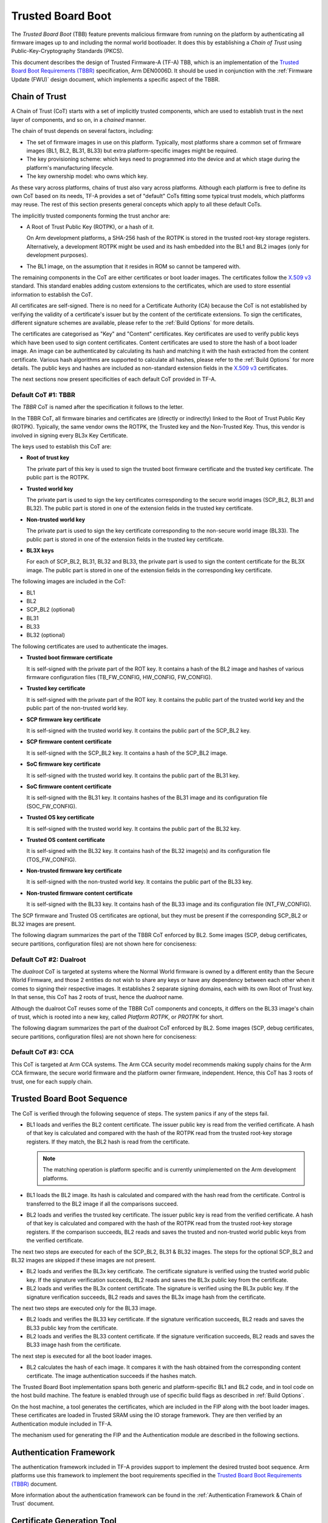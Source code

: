 Trusted Board Boot
==================

The `Trusted Board Boot` (TBB) feature prevents malicious firmware from running
on the platform by authenticating all firmware images up to and including the
normal world bootloader. It does this by establishing a `Chain of Trust` using
Public-Key-Cryptography Standards (PKCS).

This document describes the design of Trusted Firmware-A (TF-A) TBB, which is an
implementation of the `Trusted Board Boot Requirements (TBBR)`_ specification,
Arm DEN0006D. It should be used in conjunction with the :ref:`Firmware Update
(FWU)` design document, which implements a specific aspect of the TBBR.

Chain of Trust
--------------

A Chain of Trust (CoT) starts with a set of implicitly trusted components, which
are used to establish trust in the next layer of components, and so on, in a
`chained` manner.

The chain of trust depends on several factors, including:

-  The set of firmware images in use on this platform.
   Typically, most platforms share a common set of firmware images (BL1, BL2,
   BL31, BL33) but extra platform-specific images might be required.

-  The key provisioning scheme: which keys need to programmed into the device
   and at which stage during the platform's manufacturing lifecycle.

-  The key ownership model: who owns which key.

As these vary across platforms, chains of trust also vary across
platforms. Although each platform is free to define its own CoT based on its
needs, TF-A provides a set of "default" CoTs fitting some typical trust models,
which platforms may reuse. The rest of this section presents general concepts
which apply to all these default CoTs.

The implicitly trusted components forming the trust anchor are:

-  A Root of Trust Public Key (ROTPK), or a hash of it.

   On Arm development platforms, a SHA-256 hash of the ROTPK is stored in the
   trusted root-key storage registers. Alternatively, a development ROTPK might
   be used and its hash embedded into the BL1 and BL2 images (only for
   development purposes).

-  The BL1 image, on the assumption that it resides in ROM so cannot be
   tampered with.

The remaining components in the CoT are either certificates or boot loader
images. The certificates follow the `X.509 v3`_ standard. This standard
enables adding custom extensions to the certificates, which are used to store
essential information to establish the CoT.

All certificates are self-signed. There is no need for a Certificate Authority
(CA) because the CoT is not established by verifying the validity of a
certificate's issuer but by the content of the certificate extensions. To sign
the certificates, different signature schemes are available, please refer to the
:ref:`Build Options` for more details.

The certificates are categorised as "Key" and "Content" certificates. Key
certificates are used to verify public keys which have been used to sign content
certificates. Content certificates are used to store the hash of a boot loader
image. An image can be authenticated by calculating its hash and matching it
with the hash extracted from the content certificate. Various hash algorithms
are supported to calculate all hashes, please refer to the :ref:`Build Options`
for more details. The public keys and hashes are included as non-standard
extension fields in the `X.509 v3`_ certificates.

The next sections now present specificities of each default CoT provided in
TF-A.

Default CoT #1: TBBR
~~~~~~~~~~~~~~~~~~~~

The `TBBR` CoT is named after the specification it follows to the letter.

In the TBBR CoT, all firmware binaries and certificates are (directly or
indirectly) linked to the Root of Trust Public Key (ROTPK). Typically, the same
vendor owns the ROTPK, the Trusted key and the Non-Trusted Key. Thus, this vendor
is involved in signing every BL3x Key Certificate.

The keys used to establish this CoT are:

-  **Root of trust key**

   The private part of this key is used to sign the trusted boot firmware
   certificate and the trusted key certificate. The public part is the ROTPK.

-  **Trusted world key**

   The private part is used to sign the key certificates corresponding to the
   secure world images (SCP_BL2, BL31 and BL32). The public part is stored in
   one of the extension fields in the trusted key certificate.

-  **Non-trusted world key**

   The private part is used to sign the key certificate corresponding to the
   non-secure world image (BL33). The public part is stored in one of the
   extension fields in the trusted key certificate.

-  **BL3X keys**

   For each of SCP_BL2, BL31, BL32 and BL33, the private part is used to
   sign the content certificate for the BL3X image. The public part is stored
   in one of the extension fields in the corresponding key certificate.

The following images are included in the CoT:

-  BL1
-  BL2
-  SCP_BL2 (optional)
-  BL31
-  BL33
-  BL32 (optional)

The following certificates are used to authenticate the images.

-  **Trusted boot firmware certificate**

   It is self-signed with the private part of the ROT key. It contains a hash of
   the BL2 image and hashes of various firmware configuration files
   (TB_FW_CONFIG, HW_CONFIG, FW_CONFIG).

-  **Trusted key certificate**

   It is self-signed with the private part of the ROT key. It contains the
   public part of the trusted world key and the public part of the non-trusted
   world key.

-  **SCP firmware key certificate**

   It is self-signed with the trusted world key. It contains the public part of
   the SCP_BL2 key.

-  **SCP firmware content certificate**

   It is self-signed with the SCP_BL2 key. It contains a hash of the SCP_BL2
   image.

-  **SoC firmware key certificate**

   It is self-signed with the trusted world key. It contains the public part of
   the BL31 key.

-  **SoC firmware content certificate**

   It is self-signed with the BL31 key. It contains hashes of the BL31 image and
   its configuration file (SOC_FW_CONFIG).

-  **Trusted OS key certificate**

   It is self-signed with the trusted world key. It contains the public part of
   the BL32 key.

-  **Trusted OS content certificate**

   It is self-signed with the BL32 key. It contains hash of the BL32 image(s)
   and its configuration file (TOS_FW_CONFIG).

-  **Non-trusted firmware key certificate**

   It is self-signed with the non-trusted world key. It contains the public
   part of the BL33 key.

-  **Non-trusted firmware content certificate**

   It is self-signed with the BL33 key. It contains hash of the BL33 image and
   its configuration file (NT_FW_CONFIG).

The SCP firmware and Trusted OS certificates are optional, but they must be
present if the corresponding SCP_BL2 or BL32 images are present.

The following diagram summarizes the part of the TBBR CoT enforced by BL2. Some
images (SCP, debug certificates, secure partitions, configuration files) are not
shown here for conciseness:

.. image:: ../resources/diagrams/cot-tbbr.jpg

Default CoT #2: Dualroot
~~~~~~~~~~~~~~~~~~~~~~~~

The `dualroot` CoT is targeted at systems where the Normal World firmware is
owned by a different entity than the Secure World Firmware, and those 2 entities
do not wish to share any keys or have any dependency between each other when it
comes to signing their respective images. It establishes 2 separate signing
domains, each with its own Root of Trust key. In that sense, this CoT has 2
roots of trust, hence the `dualroot` name.

Although the dualroot CoT reuses some of the TBBR CoT components and concepts,
it differs on the BL33 image's chain of trust, which is rooted into a new key,
called `Platform ROTPK`, or `PROTPK` for short.

The following diagram summarizes the part of the dualroot CoT enforced by
BL2. Some images (SCP, debug certificates, secure partitions, configuration
files) are not shown here for conciseness:

.. image:: ../resources/diagrams/cot-dualroot.jpg

Default CoT #3: CCA
~~~~~~~~~~~~~~~~~~~

This CoT is targeted at Arm CCA systems. The Arm CCA security model recommends
making supply chains for the Arm CCA firmware, the secure world firmware and the
platform owner firmware, independent. Hence, this CoT has 3 roots of trust, one
for each supply chain.

Trusted Board Boot Sequence
---------------------------

The CoT is verified through the following sequence of steps. The system panics
if any of the steps fail.

-  BL1 loads and verifies the BL2 content certificate. The issuer public key is
   read from the verified certificate. A hash of that key is calculated and
   compared with the hash of the ROTPK read from the trusted root-key storage
   registers. If they match, the BL2 hash is read from the certificate.

   .. note::
      The matching operation is platform specific and is currently
      unimplemented on the Arm development platforms.

-  BL1 loads the BL2 image. Its hash is calculated and compared with the hash
   read from the certificate. Control is transferred to the BL2 image if all
   the comparisons succeed.

-  BL2 loads and verifies the trusted key certificate. The issuer public key is
   read from the verified certificate. A hash of that key is calculated and
   compared with the hash of the ROTPK read from the trusted root-key storage
   registers. If the comparison succeeds, BL2 reads and saves the trusted and
   non-trusted world public keys from the verified certificate.

The next two steps are executed for each of the SCP_BL2, BL31 & BL32 images.
The steps for the optional SCP_BL2 and BL32 images are skipped if these images
are not present.

-  BL2 loads and verifies the BL3x key certificate. The certificate signature
   is verified using the trusted world public key. If the signature
   verification succeeds, BL2 reads and saves the BL3x public key from the
   certificate.

-  BL2 loads and verifies the BL3x content certificate. The signature is
   verified using the BL3x public key. If the signature verification succeeds,
   BL2 reads and saves the BL3x image hash from the certificate.

The next two steps are executed only for the BL33 image.

-  BL2 loads and verifies the BL33 key certificate. If the signature
   verification succeeds, BL2 reads and saves the BL33 public key from the
   certificate.

-  BL2 loads and verifies the BL33 content certificate. If the signature
   verification succeeds, BL2 reads and saves the BL33 image hash from the
   certificate.

The next step is executed for all the boot loader images.

-  BL2 calculates the hash of each image. It compares it with the hash obtained
   from the corresponding content certificate. The image authentication succeeds
   if the hashes match.

The Trusted Board Boot implementation spans both generic and platform-specific
BL1 and BL2 code, and in tool code on the host build machine. The feature is
enabled through use of specific build flags as described in
:ref:`Build Options`.

On the host machine, a tool generates the certificates, which are included in
the FIP along with the boot loader images. These certificates are loaded in
Trusted SRAM using the IO storage framework. They are then verified by an
Authentication module included in TF-A.

The mechanism used for generating the FIP and the Authentication module are
described in the following sections.

Authentication Framework
------------------------

The authentication framework included in TF-A provides support to implement
the desired trusted boot sequence. Arm platforms use this framework to
implement the boot requirements specified in the
`Trusted Board Boot Requirements (TBBR)`_ document.

More information about the authentication framework can be found in the
:ref:`Authentication Framework & Chain of Trust` document.

Certificate Generation Tool
---------------------------

The ``cert_create`` tool is built and runs on the host machine as part of the
TF-A build process when ``GENERATE_COT=1``. It takes the boot loader images
and keys as inputs and generates the certificates (in DER format) required to
establish the CoT. The input keys must either be a file in PEM format or a
PKCS11 URI in case a HSM is used. New keys can be generated by the tool in
case they are not provided. The certificates are then passed as inputs to
the ``fiptool`` utility for creating the FIP.

The certificates are also stored individually in the output build directory.

The tool resides in the ``tools/cert_create`` directory. It uses the OpenSSL SSL
library version to generate the X.509 certificates. The specific version of the
library that is required is given in the :ref:`Prerequisites` document.

Instructions for building and using the tool can be found at
:ref:`tools_build_cert_create`.

Authenticated Encryption Framework
----------------------------------

The authenticated encryption framework included in TF-A provides support to
implement the optional firmware encryption feature. This feature can be
optionally enabled on platforms to implement the optional requirement:
R060_TBBR_FUNCTION as specified in the `Trusted Board Boot Requirements (TBBR)`_
document.

Firmware Encryption Tool
------------------------

The ``encrypt_fw`` tool is built and runs on the host machine as part of the
TF-A build process when ``DECRYPTION_SUPPORT != none``. It takes the plain
firmware image as input and generates the encrypted firmware image which can
then be passed as input to the ``fiptool`` utility for creating the FIP.

The encrypted firmwares are also stored individually in the output build
directory.

The tool resides in the ``tools/encrypt_fw`` directory. It uses OpenSSL SSL
library version 1.0.1 or later to do authenticated encryption operation.
Instructions for building and using the tool can be found in the
:ref:`tools_build_enctool`.

--------------

*Copyright (c) 2015-2020, Arm Limited and Contributors. All rights reserved.*

.. _X.509 v3: https://tools.ietf.org/rfc/rfc5280.txt
.. _Trusted Board Boot Requirements (TBBR): https://developer.arm.com/docs/den0006/latest
